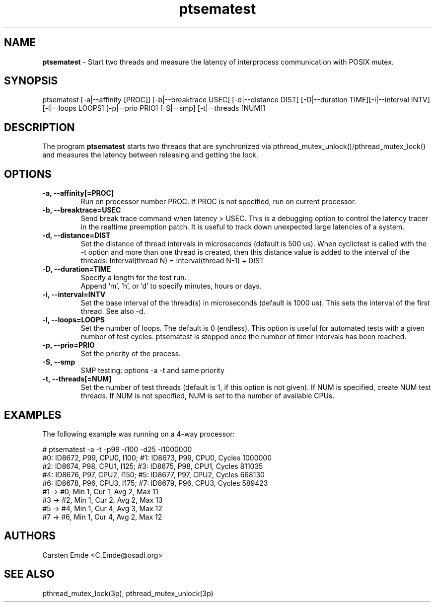 .TH "ptsematest" "8" "0.1" "" ""
.SH "NAME"
.LP
\fBptsematest\fR \- Start two threads and measure the latency of interprocess communication with POSIX mutex.
.SH "SYNOPSIS"
.LP
ptsematest [-a|--affinity [PROC]] [-b|--breaktrace USEC] [-d|--distance DIST] [-D|--duration TIME][-i|--interval INTV] [-l|--loops LOOPS] [-p|--prio PRIO] [-S|--smp] [-t|--threads [NUM]]
.br
.SH "DESCRIPTION"
.LP
The program \fBptsematest\fR starts two threads that are synchronized via pthread_mutex_unlock()/pthread_mutex_lock() and measures the latency between releasing and getting the lock.
.SH "OPTIONS"
.TP
.B \-a, \-\-affinity[=PROC]
Run on processor number PROC. If PROC is not specified, run on current processor.
.TP
.B \-b, \-\-breaktrace=USEC
Send break trace command when latency > USEC. This is a debugging option to control the latency tracer in the realtime preemption patch.
It is useful to track down unexpected large latencies of a system.
.TP
.B \-d, \-\-distance=DIST
Set the distance of thread intervals in microseconds (default is 500 us). When  cyclictest is called with the -t option and more than one thread is created, then this distance value is added to the interval of the threads: Interval(thread N) = Interval(thread N-1) + DIST
.TP
.B \-D, \-\-duration=TIME
Specify a length for the test run.
.br
Append 'm', 'h', or 'd' to specify minutes, hours or days.
.TP
.B \-i, \-\-interval=INTV
Set the base interval of the thread(s) in microseconds (default is 1000 us). This sets the interval of the first thread. See also -d.
.TP
.B \-l, \-\-loops=LOOPS
Set the number of loops. The default is 0 (endless). This option is useful for automated tests with a given number of test cycles. ptsematest is stopped once the number of timer intervals has been reached.
.TP
.B \-p, \-\-prio=PRIO
Set the priority of the process.
.TP
.B \-S, \-\-smp
SMP testing: options -a -t and same priority
.TP
.B \-t, \-\-threads[=NUM]
Set the number of test threads (default is 1, if this option is not given). If NUM is specified, create NUM test threads. If NUM is not specified, NUM is set to the number of available CPUs.
.SH "EXAMPLES"
The following example was running on a 4-way processor:
.LP
.nf
# ptsematest -a -t -p99 -i100 -d25 -l1000000
#0: ID8672, P99, CPU0, I100; #1: ID8673, P99, CPU0, Cycles 1000000
#2: ID8674, P98, CPU1, I125; #3: ID8675, P98, CPU1, Cycles 811035
#4: ID8676, P97, CPU2, I150; #5: ID8677, P97, CPU2, Cycles 668130
#6: ID8678, P96, CPU3, I175; #7: ID8679, P96, CPU3, Cycles 589423
#1 -> #0, Min    1, Cur    1, Avg    2, Max   11
#3 -> #2, Min    1, Cur    2, Avg    2, Max   13
#5 -> #4, Min    1, Cur    4, Avg    3, Max   12
#7 -> #6, Min    1, Cur    4, Avg    2, Max   12
.fi
.SH "AUTHORS"
.LP
Carsten Emde <C.Emde@osadl.org>
.SH "SEE ALSO"
.LP
pthread_mutex_lock(3p), pthread_mutex_unlock(3p)
